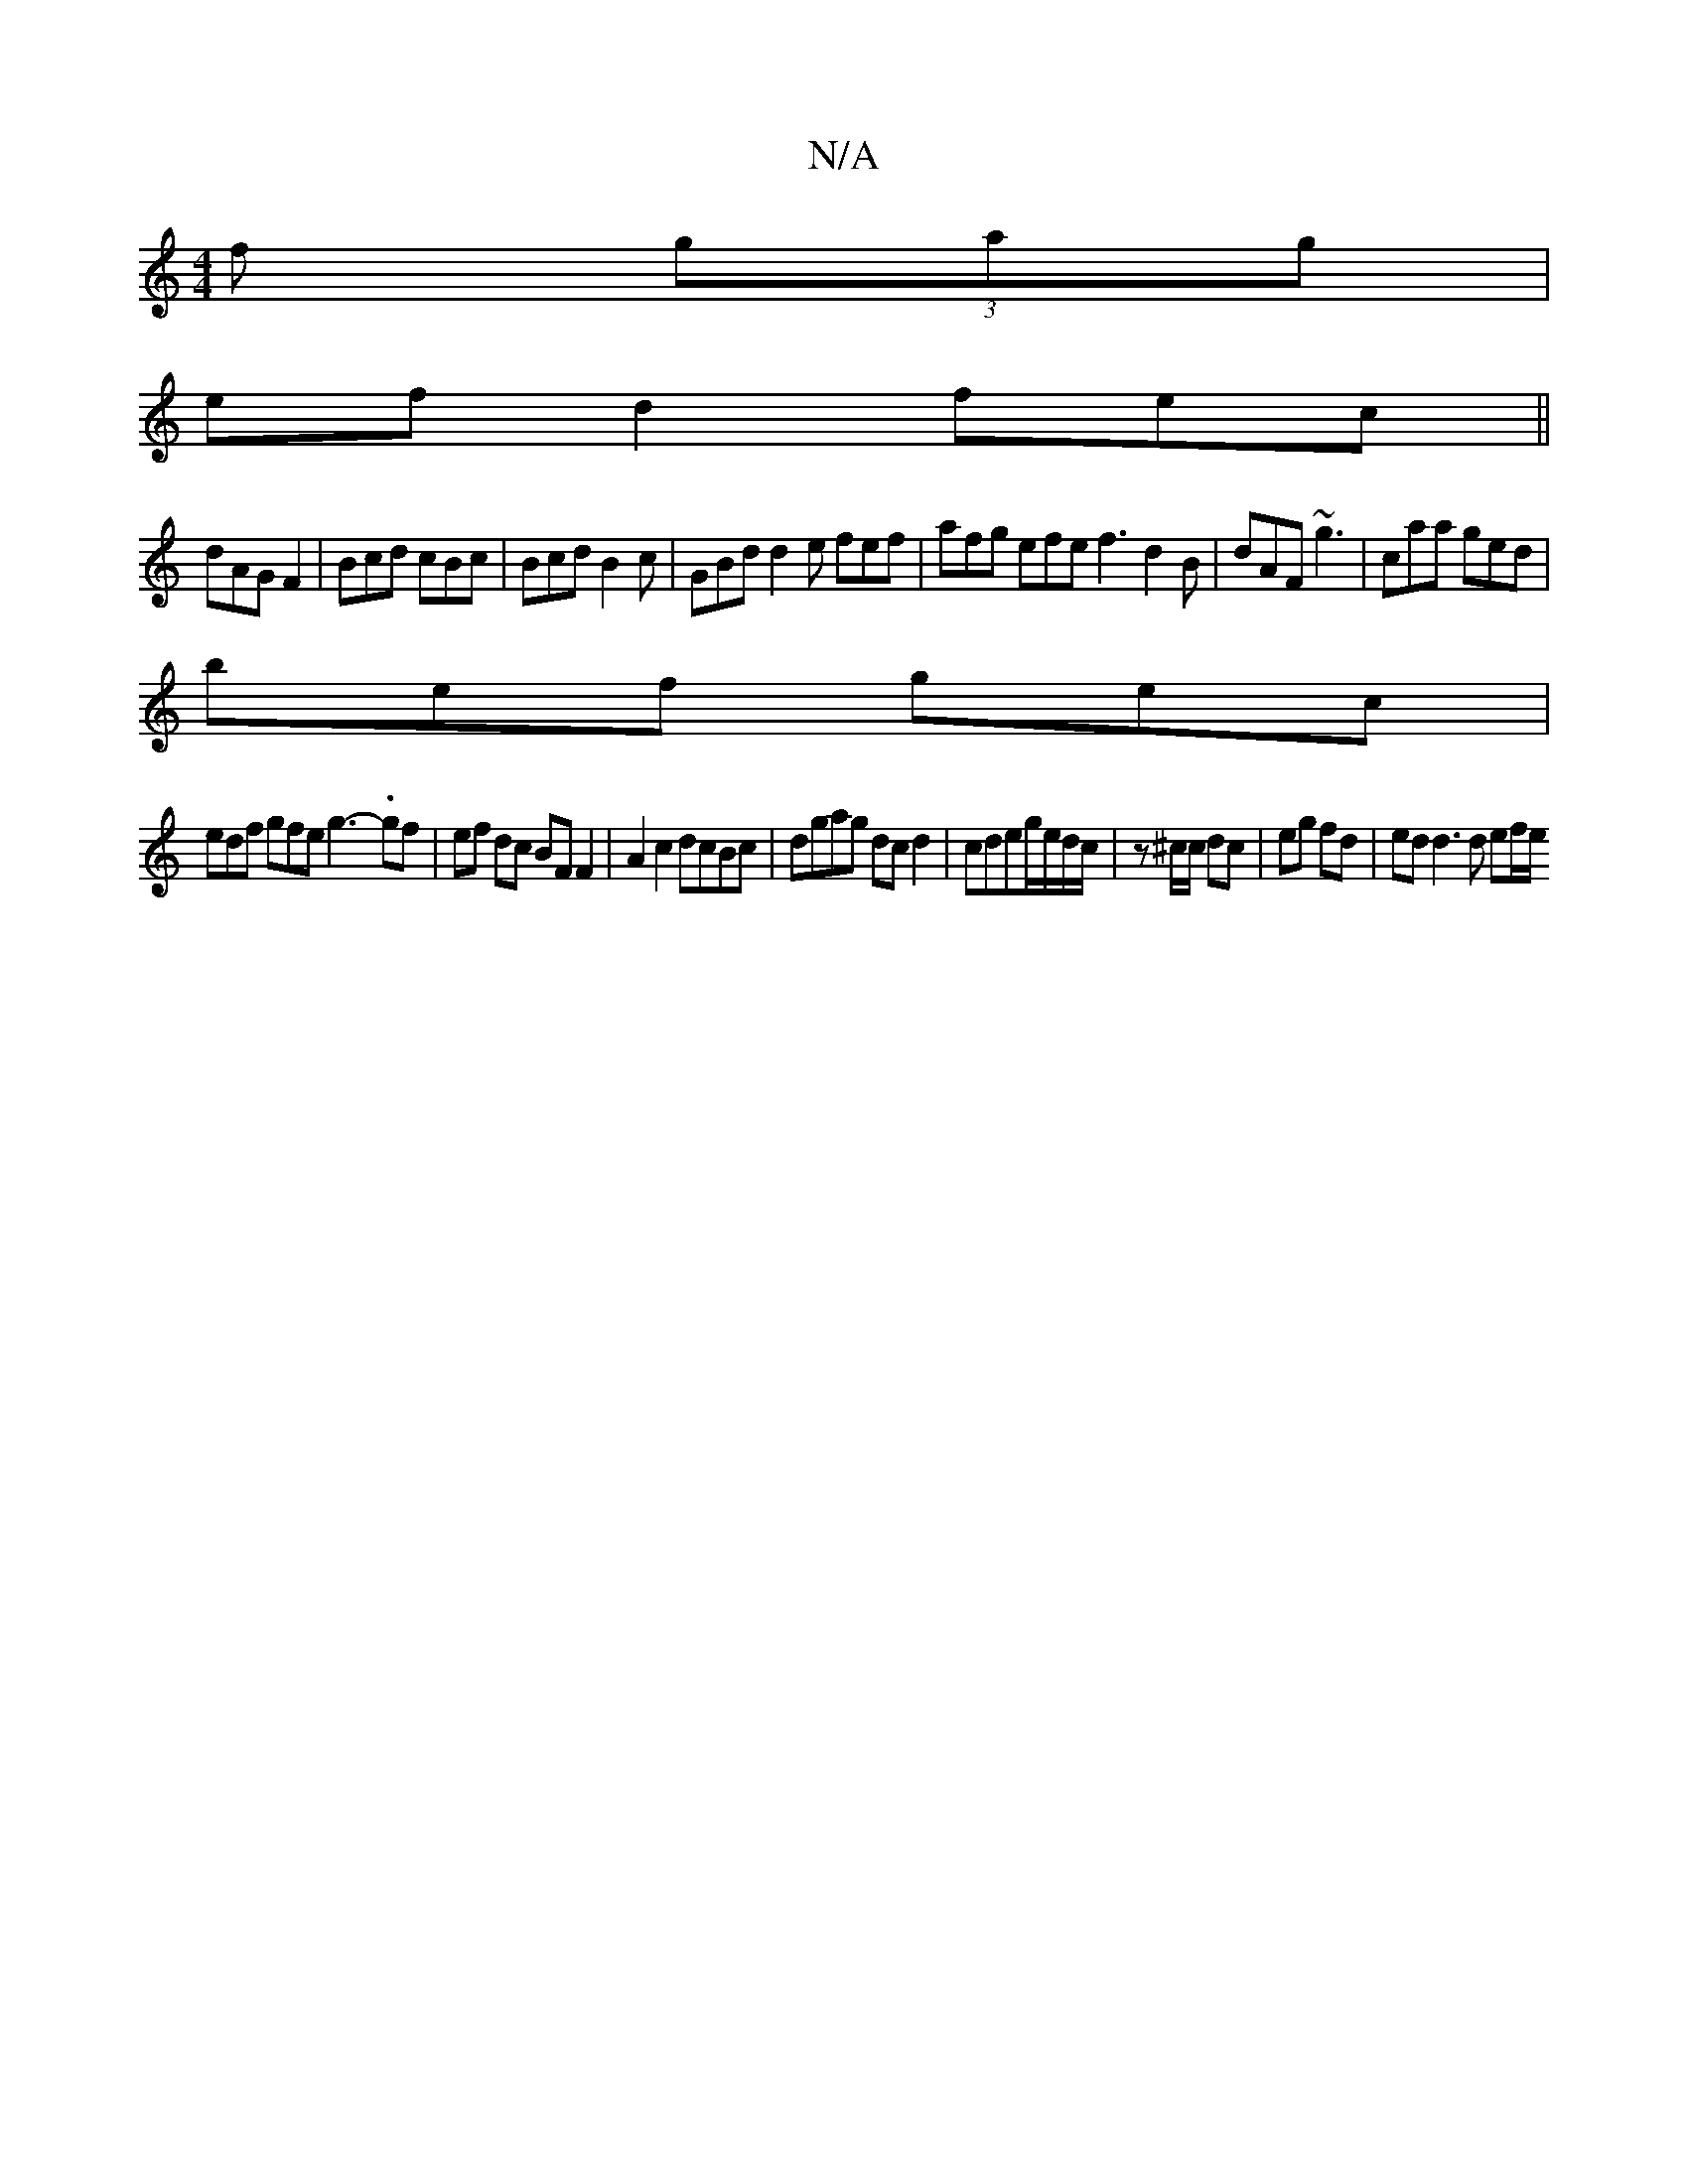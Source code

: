 X:1
T:N/A
M:4/4
R:N/A
K:Cmajor
 f (3gag |
ef d2 fec ||
dAG F2|Bcd cBc|Bcd B2c|GBd d2e fef|afg efe f3 d2B|dAF ~g3|caa ged|
bef gec|
edf gfe g3-.gf|ef dc BF F2|A2 c2 dcBc|dgag dc d2|cdeg/2e/2d/2c/2 | z^c/c/ dc | eg fd | ed d3d ef/e/ 